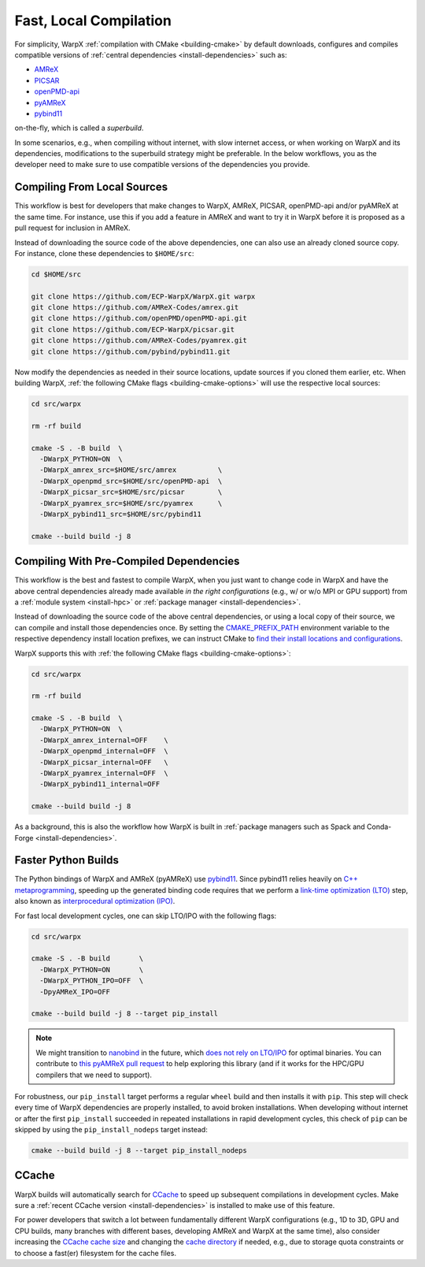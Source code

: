 .. _developers-local-compile:

Fast, Local Compilation
=======================

For simplicity, WarpX :ref:`compilation with CMake <building-cmake>` by default downloads, configures and compiles compatible versions of :ref:`central dependencies <install-dependencies>` such as:

* `AMReX <https://amrex-codes.github.io>`__
* `PICSAR <https://github.com/ECP-WarpX/picsar>`__
* `openPMD-api <https://github.com/openPMD/openPMD-api>`__
* `pyAMReX <https://github.com/AMReX-Codes/pyamrex>`__
* `pybind11 <https://github.com/pybind/pybind11>`__

on-the-fly, which is called a *superbuild*.

In some scenarios, e.g., when compiling without internet, with slow internet access, or when working on WarpX and its dependencies, modifications to the superbuild strategy might be preferable.
In the below workflows, you as the developer need to make sure to use compatible versions of the dependencies you provide.


.. _developers-local-compile-src:

Compiling From Local Sources
----------------------------

This workflow is best for developers that make changes to WarpX, AMReX, PICSAR, openPMD-api and/or pyAMReX at the same time.
For instance, use this if you add a feature in AMReX and want to try it in WarpX before it is proposed as a pull request for inclusion in AMReX.

Instead of downloading the source code of the above dependencies, one can also use an already cloned source copy.
For instance, clone these dependencies to ``$HOME/src``:

.. code-block:: bash

   cd $HOME/src

   git clone https://github.com/ECP-WarpX/WarpX.git warpx
   git clone https://github.com/AMReX-Codes/amrex.git
   git clone https://github.com/openPMD/openPMD-api.git
   git clone https://github.com/ECP-WarpX/picsar.git
   git clone https://github.com/AMReX-Codes/pyamrex.git
   git clone https://github.com/pybind/pybind11.git

Now modify the dependencies as needed in their source locations, update sources if you cloned them earlier, etc.
When building WarpX, :ref:`the following CMake flags <building-cmake-options>` will use the respective local sources:

.. code-block:: bash

   cd src/warpx

   rm -rf build

   cmake -S . -B build  \
     -DWarpX_PYTHON=ON  \
     -DWarpX_amrex_src=$HOME/src/amrex          \
     -DWarpX_openpmd_src=$HOME/src/openPMD-api  \
     -DWarpX_picsar_src=$HOME/src/picsar        \
     -DWarpX_pyamrex_src=$HOME/src/pyamrex      \
     -DWarpX_pybind11_src=$HOME/src/pybind11

   cmake --build build -j 8


.. _developers-local-compile-findpackage:

Compiling With Pre-Compiled Dependencies
----------------------------------------

This workflow is the best and fastest to compile WarpX, when you just want to change code in WarpX and have the above central dependencies already made available *in the right configurations* (e.g., w/ or w/o MPI or GPU support) from a :ref:`module system <install-hpc>` or :ref:`package manager <install-dependencies>`.

Instead of downloading the source code of the above central dependencies, or using a local copy of their source, we can compile and install those dependencies once.
By setting the `CMAKE_PREFIX_PATH <https://cmake.org/cmake/help/latest/envvar/CMAKE_PREFIX_PATH.html>`__ environment variable to the respective dependency install location prefixes, we can instruct CMake to `find their install locations and configurations <https://hsf-training.github.io/hsf-training-cmake-webpage/09-findingpackages/index.html>`__.

WarpX supports this with :ref:`the following CMake flags <building-cmake-options>`:

.. code-block:: bash

   cd src/warpx

   rm -rf build

   cmake -S . -B build  \
     -DWarpX_PYTHON=ON  \
     -DWarpX_amrex_internal=OFF    \
     -DWarpX_openpmd_internal=OFF  \
     -DWarpX_picsar_internal=OFF   \
     -DWarpX_pyamrex_internal=OFF  \
     -DWarpX_pybind11_internal=OFF

   cmake --build build -j 8

As a background, this is also the workflow how WarpX is built in :ref:`package managers such as Spack and Conda-Forge <install-dependencies>`.


.. _developers-local-compile-pylto:

Faster Python Builds
--------------------

The Python bindings of WarpX and AMReX (pyAMReX) use `pybind11 <https://pybind11.readthedocs.io>`__.
Since pybind11 relies heavily on `C++ metaprogramming <https://pybind11.readthedocs.io/en/stable/faq.html#how-can-i-create-smaller-binaries>`__, speeding up the generated binding code requires that we perform a `link-time optimization (LTO) <https://pybind11.readthedocs.io/en/stable/compiling.html#pybind11-add-module>`__ step, also known as `interprocedural optimization (IPO) <https://en.wikipedia.org/wiki/Interprocedural_optimization>`__.

For fast local development cycles, one can skip LTO/IPO with the following flags:

.. code-block:: bash

   cd src/warpx

   cmake -S . -B build       \
     -DWarpX_PYTHON=ON       \
     -DWarpX_PYTHON_IPO=OFF  \
     -DpyAMReX_IPO=OFF

   cmake --build build -j 8 --target pip_install

.. note::

   We might transition to `nanobind <https://github.com/wjakob/nanobind>`__ in the future, which `does not rely on LTO/IPO <https://nanobind.readthedocs.io/en/latest/benchmark.html>`__ for optimal binaries.
   You can contribute to `this pyAMReX pull request <https://github.com/AMReX-Codes/pyamrex/pull/127>`__ to help exploring this library (and if it works for the HPC/GPU compilers that we need to support).

For robustness, our ``pip_install`` target performs a regular ``wheel`` build and then installs it with ``pip``.
This step will check every time of WarpX dependencies are properly installed, to avoid broken installations.
When developing without internet or after the first ``pip_install`` succeeded in repeated installations in rapid development cycles, this check of ``pip`` can be skipped by using the ``pip_install_nodeps`` target instead:

.. code-block:: bash

   cmake --build build -j 8 --target pip_install_nodeps


.. _developers-local-compile-ccache:

CCache
------

WarpX builds will automatically search for `CCache <https://ccache.dev>`__ to speed up subsequent compilations in development cycles.
Make sure a :ref:`recent CCache version <install-dependencies>` is installed to make use of this feature.

For power developers that switch a lot between fundamentally different WarpX configurations (e.g., 1D to 3D, GPU and CPU builds, many branches with different bases, developing AMReX and WarpX at the same time), also consider increasing the `CCache cache size <https://ccache.dev/manual/4.9.html#_cache_size_management>`__ and changing the `cache directory <https://ccache.dev/manual/4.9.html#config_cache_dir>`__ if needed, e.g., due to storage quota constraints or to choose a fast(er) filesystem for the cache files.
